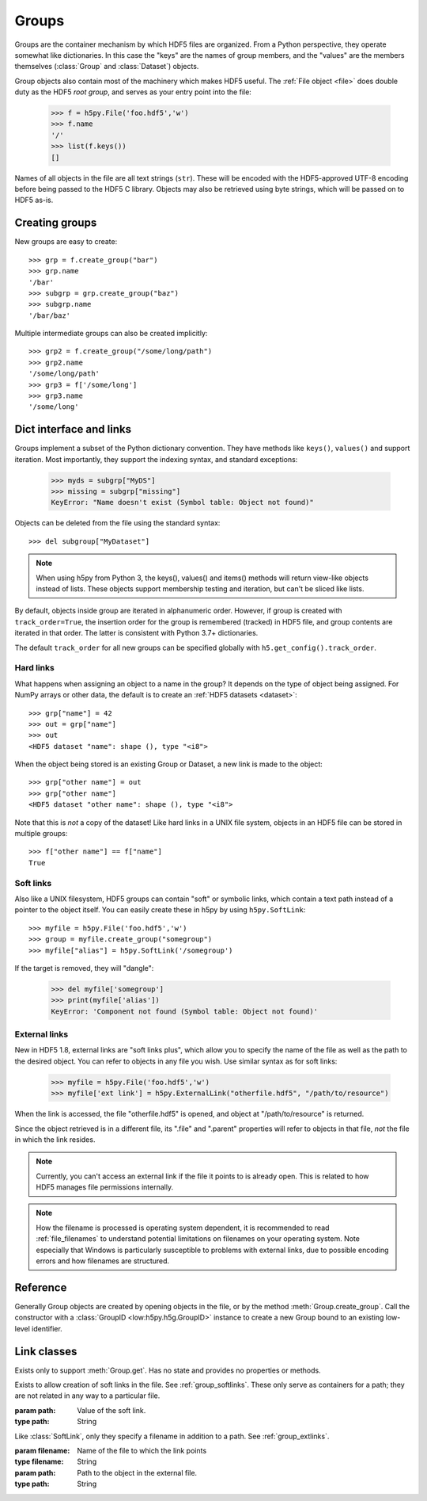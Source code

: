 .. _group:


Groups
======


Groups are the container mechanism by which HDF5 files are organized.  From
a Python perspective, they operate somewhat like dictionaries.  In this case
the "keys" are the names of group members, and the "values" are the members
themselves (:class:`Group` and :class:`Dataset`) objects.

Group objects also contain most of the machinery which makes HDF5 useful.
The :ref:`File object <file>` does double duty as the HDF5 *root group*, and
serves as your entry point into the file:

    >>> f = h5py.File('foo.hdf5','w')
    >>> f.name
    '/'
    >>> list(f.keys())
    []

Names of all objects in the file are all text strings (``str``).  These will be encoded with the HDF5-approved UTF-8
encoding before being passed to the HDF5 C library.  Objects may also be
retrieved using byte strings, which will be passed on to HDF5 as-is.


.. _group_create:

Creating groups
---------------

New groups are easy to create::

    >>> grp = f.create_group("bar")
    >>> grp.name
    '/bar'
    >>> subgrp = grp.create_group("baz")
    >>> subgrp.name
    '/bar/baz'

Multiple intermediate groups can also be created implicitly::

    >>> grp2 = f.create_group("/some/long/path")
    >>> grp2.name
    '/some/long/path'
    >>> grp3 = f['/some/long']
    >>> grp3.name
    '/some/long'


.. _group_links:

Dict interface and links
------------------------

Groups implement a subset of the Python dictionary convention.  They have
methods like ``keys()``, ``values()`` and support iteration.  Most importantly,
they support the indexing syntax, and standard exceptions:

    >>> myds = subgrp["MyDS"]
    >>> missing = subgrp["missing"]
    KeyError: "Name doesn't exist (Symbol table: Object not found)"

Objects can be deleted from the file using the standard syntax::

    >>> del subgroup["MyDataset"]

.. note::
    When using h5py from Python 3, the keys(), values() and items() methods
    will return view-like objects instead of lists.  These objects support
    membership testing and iteration, but can't be sliced like lists.

By default, objects inside group are iterated in alphanumeric order.
However, if group is created with ``track_order=True``, the insertion
order for the group is remembered (tracked) in HDF5 file, and group
contents are iterated in that order.  The latter is consistent with
Python 3.7+ dictionaries.

The default ``track_order`` for all new groups can be specified
globally with ``h5.get_config().track_order``.


.. _group_hardlinks:

Hard links
~~~~~~~~~~

What happens when assigning an object to a name in the group?  It depends on
the type of object being assigned.  For NumPy arrays or other data, the default
is to create an :ref:`HDF5 datasets <dataset>`::

    >>> grp["name"] = 42
    >>> out = grp["name"]
    >>> out
    <HDF5 dataset "name": shape (), type "<i8">

When the object being stored is an existing Group or Dataset, a new link is
made to the object::

    >>> grp["other name"] = out
    >>> grp["other name"]
    <HDF5 dataset "other name": shape (), type "<i8">

Note that this is `not` a copy of the dataset!  Like hard links in a UNIX file
system, objects in an HDF5 file can be stored in multiple groups::

    >>> f["other name"] == f["name"]
    True


.. _group_softlinks:

Soft links
~~~~~~~~~~

Also like a UNIX filesystem, HDF5 groups can contain "soft" or symbolic links,
which contain a text path instead of a pointer to the object itself.  You
can easily create these in h5py by using ``h5py.SoftLink``::

    >>> myfile = h5py.File('foo.hdf5','w')
    >>> group = myfile.create_group("somegroup")
    >>> myfile["alias"] = h5py.SoftLink('/somegroup')

If the target is removed, they will "dangle":

    >>> del myfile['somegroup']
    >>> print(myfile['alias'])
    KeyError: 'Component not found (Symbol table: Object not found)'


.. _group_extlinks:

External links
~~~~~~~~~~~~~~

New in HDF5 1.8, external links are "soft links plus", which allow you to
specify the name of the file as well as the path to the desired object.  You
can refer to objects in any file you wish.  Use similar syntax as for soft
links:

    >>> myfile = h5py.File('foo.hdf5','w')
    >>> myfile['ext link'] = h5py.ExternalLink("otherfile.hdf5", "/path/to/resource")

When the link is accessed, the file "otherfile.hdf5" is opened, and object at
"/path/to/resource" is returned.

Since the object retrieved is in a different file, its ".file" and ".parent"
properties will refer to objects in that file, *not* the file in which the
link resides.

.. note::

    Currently, you can't access an external link if the file it points to is
    already open.  This is related to how HDF5 manages file permissions
    internally.

.. note::

    How the filename is processed is operating system dependent, it is
    recommended to read :ref:`file_filenames` to understand potential limitations on
    filenames on your operating system. Note especially that Windows is
    particularly susceptible to problems with external links, due to possible
    encoding errors and how filenames are structured.

Reference
---------

.. class:: Group(identifier)

    Generally Group objects are created by opening objects in the file, or
    by the method :meth:`Group.create_group`.  Call the constructor with
    a :class:`GroupID <low:h5py.h5g.GroupID>` instance to create a new Group
    bound to an existing low-level identifier.

    .. method:: __iter__()

        Iterate over the names of objects directly attached to the group.
        Use :meth:`Group.visit` or :meth:`Group.visititems` for recursive
        access to group members.

    .. method:: __contains__(name)

        Dict-like membership testing.  `name` may be a relative or absolute
        path.

    .. method:: __getitem__(name)

        Retrieve an object.  `name` may be a relative or absolute path, or
        an :ref:`object or region reference <refs>`. See :ref:`group_links`.

    .. method:: __setitem__(name, value)

        Create a new link, or automatically create a dataset.
        See :ref:`group_links`.

    .. method:: keys()

        Get the names of directly attached group members.
        Use :meth:`Group.visit` or :meth:`Group.visititems` for recursive
        access to group members.

       :return: set-like object.

    .. method:: values()

        Get the objects contained in the group (Group and Dataset instances).
        Broken soft or external links show up as None.

        :return: a collection or bag-like object.

    .. method:: items()

        Get ``(name, value)`` pairs for object directly attached to this group.
        Values for broken soft or external links show up as None.

        :return: a set-like object.

    .. method:: get(name, default=None, getclass=False, getlink=False)

        Retrieve an item, or information about an item.  `name` and `default`
        work like the standard Python ``dict.get``.

        :param name:    Name of the object to retrieve.  May be a relative or
                        absolute path.
        :param default: If the object isn't found, return this instead.
        :param getclass:    If True, return the class of object instead;
                            :class:`Group` or :class:`Dataset`.
        :param getlink: If true, return the type of link via a :class:`HardLink`,
                        :class:`SoftLink` or :class:`ExternalLink` instance.
                        If ``getclass`` is also True, returns the corresponding
                        Link class without instantiating it.

    .. method:: visit(callable)

        Recursively visit all objects in this group and subgroups.  You supply
        a callable with the signature::

            callable(name) -> None or return value

        `name` will be the name of the object relative to the current group.
        Return None to continue visiting until all objects are exhausted.
        Returning anything else will immediately stop visiting and return
        that value from ``visit``::

            >>> def find_foo(name):
            ...     """ Find first object with 'foo' anywhere in the name """
            ...     if 'foo' in name:
            ...         return name
            >>> group.visit(find_foo)
            'some/subgroup/foo'


    .. method:: visititems(callable)

        Recursively visit all objects in this group and subgroups.  Like
        :meth:`Group.visit`, except your callable should have the signature::

            callable(name, object) -> None or return value

        In this case `object` will be a :class:`Group` or :class:`Dataset`
        instance.


    .. method:: move(source, dest)

        Move an object or link in the file.  If `source` is a hard link, this
        effectively renames the object.  If a soft or external link, the
        link itself is moved.

        :param source:  Name of object or link to move.
        :type source:   String
        :param dest:    New location for object or link.
        :type dest:   String


    .. method:: copy(source, dest, name=None, shallow=False, expand_soft=False, expand_external=False, expand_refs=False, without_attrs=False)

        Copy an object or group.  The source and destination need not be in
        the same file.  If the source is a Group object, by default all objects
        within that group will be copied recursively.

        :param source:  What to copy.  May be a path in the file or a Group/Dataset object.
        :param dest:    Where to copy it.  May be a path or Group object.
        :param name:    If the destination is a Group object, use this for the
                        name of the copied object (default is basename).
        :param shallow: Only copy immediate members of a group.
        :param expand_soft: Expand soft links into new objects.
        :param expand_external: Expand external links into new objects.
        :param expand_refs: Copy objects which are pointed to by references.
        :param without_attrs:   Copy object(s) without copying HDF5 attributes.


    .. method:: create_group(name, track_order=None)

        Create and return a new group in the file.

        :param name:    Name of group to create.  May be an absolute
                        or relative path.  Provide None to create an anonymous
                        group, to be linked into the file later.
        :type name:     String or None
        :track_order:   Track dataset/group/attribute creation order under
                        this group if ``True``.  Default is
                        ``h5.get_config().track_order``.

        :return:        The new :class:`Group` object.


    .. method:: require_group(name)

        Open a group in the file, creating it if it doesn't exist.
        TypeError is raised if a conflicting object already exists.
        Parameters as in :meth:`Group.create_group`.


    .. method:: create_dataset(name, shape=None, dtype=None, data=None, **kwds)

        Create a new dataset.  Options are explained in :ref:`dataset_create`.

        :param name:    Name of dataset to create.  May be an absolute
                        or relative path.  Provide None to create an anonymous
                        dataset, to be linked into the file later.

        :param shape:   Shape of new dataset (Tuple).

        :param dtype:   Data type for new dataset

        :param data:    Initialize dataset to this (NumPy array).

        :keyword chunks:    Chunk shape, or True to enable auto-chunking.

        :keyword maxshape:  Dataset will be resizable up to this shape (Tuple).
                            Automatically enables chunking.  Use None for the
                            axes you want to be unlimited.

        :keyword compression:   Compression strategy.  See :ref:`dataset_compression`.

        :keyword compression_opts:  Parameters for compression filter.

        :keyword scaleoffset:   See :ref:`dataset_scaleoffset`.

        :keyword shuffle:   Enable shuffle filter (T/**F**).  See :ref:`dataset_shuffle`.

        :keyword fletcher32: Enable Fletcher32 checksum (T/**F**).  See :ref:`dataset_fletcher32`.

        :keyword fillvalue: This value will be used when reading
                            uninitialized parts of the dataset.

        :keyword track_times: Enable dataset creation timestamps (**T**/F).

        :keyword track_order: Track attribute creation order if
                        ``True``.  Default is
                        ``h5.get_config().track_order``.

        :keyword external: Store the dataset in one or more external, non-HDF5
            files. This should be a list of tuples of
            ``(filename[, offset[, size]])``, to store data from ``offset`` to
            ``offset + size`` in the specified file. The last file in the list
            may have size ``h5py.h5s.UNLIMITED`` to let it grow as needed.

    .. method:: require_dataset(name, shape=None, dtype=None, exact=None, **kwds)

        Open a dataset, creating it if it doesn't exist.

        If keyword "exact" is False (default), an existing dataset must have
        the same shape and a conversion-compatible dtype to be returned.  If
        True, the shape and dtype must match exactly.

        Other dataset keywords (see create_dataset) may be provided, but are
        only used if a new dataset is to be created.

        Raises TypeError if an incompatible object already exists, or if the
        shape or dtype don't match according to the above rules.

        :keyword exact:     Require shape and type to match exactly (T/**F**)


    .. method:: create_dataset_like(name, other, **kwds)

        Create a dataset similar to `other`, much like numpy's `_like` functions.

        :param name:
            Name of the dataset (absolute or relative).  Provide None to make
            an anonymous dataset.
        :param other:
            The dataset whom the new dataset should mimic. All properties, such
            as shape, dtype, chunking, ... will be taken from it, but no data
            or attributes are being copied.

        Any dataset keywords (see create_dataset) may be provided, including
        shape and dtype, in which case the provided values take precedence over
        those from `other`.

    .. method:: create_virtual_dataset(name, layout, fillvalue=None)

       Create a new virtual dataset in this group. See :doc:`/vds` for more
       details.

       :param str name:
           Name of the dataset (absolute or relative).
       :param VirtualLayout layout:
           Defines what source data fills which parts of the virtual dataset.
       :param fillvalue:
           The value to use where there is no data.

    .. attribute:: attrs

        :ref:`attributes` for this group.

    .. attribute:: id

        The groups's low-level identifer; an instance of
        :class:`GroupID <low:h5py.h5g.GroupID>`.

    .. attribute:: ref

        An HDF5 object reference pointing to this group.  See
        :ref:`refs_object`.

    .. attribute:: regionref

        A proxy object allowing you to interrogate region references.
        See :ref:`refs_region`.

    .. attribute:: name

        String giving the full path to this group.

    .. attribute:: file

        :class:`File` instance in which this group resides.

    .. attribute:: parent

        :class:`Group` instance containing this group.


Link classes
------------

.. class:: HardLink()

    Exists only to support :meth:`Group.get`.  Has no state and provides no
    properties or methods.

.. class:: SoftLink(path)

    Exists to allow creation of soft links in the file.
    See :ref:`group_softlinks`.  These only serve as containers for a path;
    they are not related in any way to a particular file.

    :param path:    Value of the soft link.
    :type path:     String

    .. attribute:: path

        Value of the soft link

.. class:: ExternalLink(filename, path)

    Like :class:`SoftLink`, only they specify a filename in addition to a
    path.  See :ref:`group_extlinks`.

    :param filename:    Name of the file to which the link points
    :type filename:     String

    :param path:        Path to the object in the external file.
    :type path:         String

    .. attribute:: filename

        Name of the external file

    .. attribute::  path

        Path to the object in the external file
